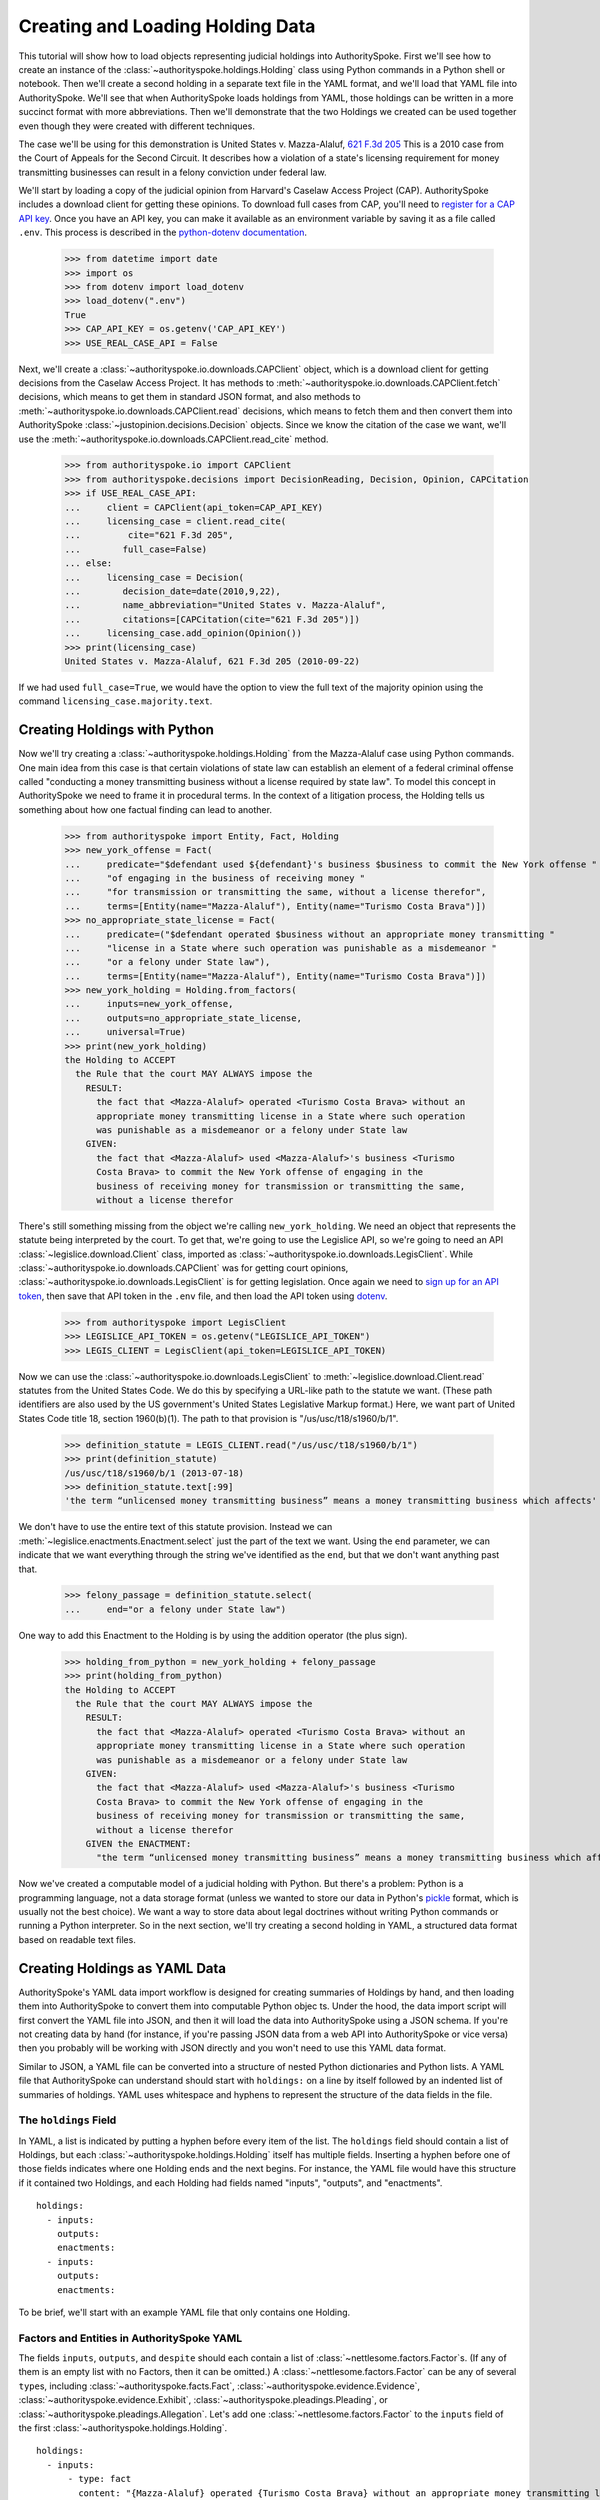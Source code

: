 ..  _create_holding_data:

Creating and Loading Holding Data
=================================

This tutorial will show how to load objects representing judicial
holdings into AuthoritySpoke. First we'll see how to create an instance
of the :class:`~authorityspoke.holdings.Holding` class using Python
commands in a Python shell or notebook. Then we'll create a second
holding in a separate text file in
the YAML format, and we'll load that YAML file into AuthoritySpoke.
We'll see that when AuthoritySpoke loads holdings from YAML, those
holdings can be written in a more succinct format with more
abbreviations. Then we'll demonstrate that the two Holdings we created
can be used together even though they were created with different
techniques.

The case we'll be using for this demonstration is United States v.
Mazza-Alaluf, `621 F.3d
205 <https://www.courtlistener.com/opinion/175697/united-states-v-mazza-alaluf/>`__
This is a 2010 case from the Court of Appeals for the Second Circuit. It
describes how a violation of a state's licensing requirement for money
transmitting businesses can result in a felony conviction under federal
law.

We'll start by loading a copy of the judicial opinion from Harvard's
Caselaw Access Project (CAP). AuthoritySpoke includes a download client
for getting these opinions. To download full cases from CAP, you'll need
to `register for a CAP API key <https://case.law/user/register/>`__.
Once you have an API key, you can make it available as an environment
variable by saving it as a file called ``.env``. This process is
described in the `python-dotenv
documentation <https://saurabh-kumar.com/python-dotenv/#getting-started>`__.

    >>> from datetime import date
    >>> import os
    >>> from dotenv import load_dotenv
    >>> load_dotenv(".env")
    True
    >>> CAP_API_KEY = os.getenv('CAP_API_KEY')
    >>> USE_REAL_CASE_API = False

Next, we'll create a :class:`~authorityspoke.io.downloads.CAPClient` object,
which is a download client for
getting decisions from the Caselaw Access Project. It has methods to
:meth:`~authorityspoke.io.downloads.CAPClient.fetch` decisions,
which means to get them in standard JSON format, and
also methods to :meth:`~authorityspoke.io.downloads.CAPClient.read`
decisions, which means to fetch them and then
convert them into AuthoritySpoke :class:`~justopinion.decisions.Decision` objects. Since we know the
citation of the case we want, we'll use the :meth:`~authorityspoke.io.downloads.CAPClient.read_cite` method.

    >>> from authorityspoke.io import CAPClient
    >>> from authorityspoke.decisions import DecisionReading, Decision, Opinion, CAPCitation
    >>> if USE_REAL_CASE_API:
    ...     client = CAPClient(api_token=CAP_API_KEY)
    ...     licensing_case = client.read_cite(
    ...         cite="621 F.3d 205",
    ...        full_case=False)
    ... else:
    ...     licensing_case = Decision(
    ...        decision_date=date(2010,9,22),
    ...        name_abbreviation="United States v. Mazza-Alaluf",
    ...        citations=[CAPCitation(cite="621 F.3d 205")])
    ...     licensing_case.add_opinion(Opinion())
    >>> print(licensing_case)
    United States v. Mazza-Alaluf, 621 F.3d 205 (2010-09-22)

If we had used ``full_case=True``, we would have the option to view the full
text of the majority opinion using the command ``licensing_case.majority.text``.


Creating Holdings with Python
-----------------------------

Now we'll try creating a :class:`~authorityspoke.holdings.Holding` from the Mazza-Alaluf case using Python
commands. One main idea from this case is that certain violations of
state law can establish an element of a federal criminal offense called
"conducting a money transmitting business without a license required by
state law". To model this concept in AuthoritySpoke we need to frame it in
procedural terms. In the context of a litigation process, the Holding tells us
something about how one factual finding can lead to another.

    >>> from authorityspoke import Entity, Fact, Holding
    >>> new_york_offense = Fact(
    ...     predicate="$defendant used ${defendant}'s business $business to commit the New York offense "
    ...     "of engaging in the business of receiving money "
    ...     "for transmission or transmitting the same, without a license therefor",
    ...     terms=[Entity(name="Mazza-Alaluf"), Entity(name="Turismo Costa Brava")])
    >>> no_appropriate_state_license = Fact(
    ...     predicate=("$defendant operated $business without an appropriate money transmitting "
    ...     "license in a State where such operation was punishable as a misdemeanor "
    ...     "or a felony under State law"),
    ...     terms=[Entity(name="Mazza-Alaluf"), Entity(name="Turismo Costa Brava")])
    >>> new_york_holding = Holding.from_factors(
    ...     inputs=new_york_offense,
    ...     outputs=no_appropriate_state_license,
    ...     universal=True)
    >>> print(new_york_holding)
    the Holding to ACCEPT
      the Rule that the court MAY ALWAYS impose the
        RESULT:
          the fact that <Mazza-Alaluf> operated <Turismo Costa Brava> without an
          appropriate money transmitting license in a State where such operation
          was punishable as a misdemeanor or a felony under State law
        GIVEN:
          the fact that <Mazza-Alaluf> used <Mazza-Alaluf>'s business <Turismo
          Costa Brava> to commit the New York offense of engaging in the
          business of receiving money for transmission or transmitting the same,
          without a license therefor


There's still something missing from the object we're calling
``new_york_holding``. We need an object that represents the statute
being interpreted by the court. To get that, we're going to use the
Legislice API, so we're going to need an API :class:`~legislice.download.Client` class, imported as
:class:`~authorityspoke.io.downloads.LegisClient`\. While
:class:`~authorityspoke.io.downloads.CAPClient` was for getting court opinions,
:class:`~authorityspoke.io.downloads.LegisClient`  is for getting legislation. Once again we need to `sign
up for an API token <https://authorityspoke.com/account/signup/>`__,
then save that API token in the ``.env`` file, and then load the API
token using `dotenv <https://saurabh-kumar.com/python-dotenv/#getting-started>`__.

    >>> from authorityspoke import LegisClient
    >>> LEGISLICE_API_TOKEN = os.getenv("LEGISLICE_API_TOKEN")
    >>> LEGIS_CLIENT = LegisClient(api_token=LEGISLICE_API_TOKEN)

Now we can use the :class:`~authorityspoke.io.downloads.LegisClient` to
:meth:`~legislice.download.Client.read` statutes from the United
States Code. We do this by specifying a URL-like path to the statute we
want. (These path identifiers are also used by the US government's
United States Legislative Markup format.) Here, we want part of
United States Code title 18, section 1960(b)(1). The path to that
provision is "/us/usc/t18/s1960/b/1".

    >>> definition_statute = LEGIS_CLIENT.read("/us/usc/t18/s1960/b/1")
    >>> print(definition_statute)
    /us/usc/t18/s1960/b/1 (2013-07-18)
    >>> definition_statute.text[:99]
    'the term “unlicensed money transmitting business” means a money transmitting business which affects'

We don't have to use the entire text of this statute provision. Instead
we can :meth:`~legislice.enactments.Enactment.select` just the part of the text we want. Using the ``end``
parameter, we can indicate that we want everything through the string
we've identified as the ``end``, but that we don't want anything past
that.

    >>> felony_passage = definition_statute.select(
    ...     end="or a felony under State law")

One way to add this Enactment to the Holding is by using the addition
operator (the plus sign).

    >>> holding_from_python = new_york_holding + felony_passage
    >>> print(holding_from_python)
    the Holding to ACCEPT
      the Rule that the court MAY ALWAYS impose the
        RESULT:
          the fact that <Mazza-Alaluf> operated <Turismo Costa Brava> without an
          appropriate money transmitting license in a State where such operation
          was punishable as a misdemeanor or a felony under State law
        GIVEN:
          the fact that <Mazza-Alaluf> used <Mazza-Alaluf>'s business <Turismo
          Costa Brava> to commit the New York offense of engaging in the
          business of receiving money for transmission or transmitting the same,
          without a license therefor
        GIVEN the ENACTMENT:
          "the term “unlicensed money transmitting business” means a money transmitting business which affects interstate or foreign commerce in any manner or degree and— is operated without an appropriate money transmitting license in a State where such operation is punishable as a misdemeanor or a felony under State law…" (/us/usc/t18/s1960/b/1 2013-07-18)


Now we've created a computable model of a judicial holding with Python.
But there's a problem: Python is a programming language, not a data
storage format (unless we wanted to store our data in Python's
`pickle <https://docs.python.org/3/library/pickle.html>`__ format, which
is usually not the best choice). We want a way to store data about legal
doctrines without writing Python commands or running a Python
interpreter. So in the next section, we'll try creating a second holding
in YAML, a structured data format based on readable text files.

..  _create_holdings_as_yaml_data:

Creating Holdings as YAML Data
------------------------------

AuthoritySpoke's YAML data import workflow is designed for creating
summaries of Holdings by hand, and then loading them into AuthoritySpoke
to convert them into computable Python objec ts. Under the hood, the data
import script will first convert the YAML file into JSON, and then it
will load the data into AuthoritySpoke using a JSON schema. If you're
not creating data by hand (for instance, if you're passing JSON data
from a web API into AuthoritySpoke or vice versa) then you probably will
be working with JSON directly and you won't need to use this YAML data
format.

Similar to JSON, a YAML file can be converted into a structure of nested
Python dictionaries and Python lists. A YAML file that AuthoritySpoke
can understand should start with ``holdings:`` on a line by itself
followed by an indented list of summaries of holdings. YAML uses
whitespace and hyphens to represent the structure of the data fields in
the file.

The ``holdings`` Field
~~~~~~~~~~~~~~~~~~~~~~

In YAML, a list is indicated by putting a hyphen before every item of
the list. The ``holdings`` field should contain a list of Holdings, but
each :class:`~authorityspoke.holdings.Holding` itself has multiple fields. Inserting a hyphen before one
of those fields indicates where one Holding ends and the next begins.
For instance, the YAML file would have this structure if it contained
two Holdings, and each Holding had fields named "inputs", "outputs", and
"enactments".

::

    holdings:
      - inputs:
        outputs:
        enactments:
      - inputs:
        outputs:
        enactments:

To be brief, we'll start with an example YAML file that only contains one
Holding.

Factors and Entities in AuthoritySpoke YAML
~~~~~~~~~~~~~~~~~~~~~~~~~~~~~~~~~~~~~~~~~~~

The fields ``inputs``, ``outputs``, and ``despite`` should each contain
a list of :class:`~nettlesome.factors.Factor`\s. (If any of them is an empty list with no Factors,
then it can be omitted.) A :class:`~nettlesome.factors.Factor` can be any of several ``type``\ s,
including :class:`~authorityspoke.facts.Fact`\, :class:`~authorityspoke.evidence.Evidence`\,
:class:`~authorityspoke.evidence.Exhibit`\, :class:`~authorityspoke.pleadings.Pleading`\, or
:class:`~authorityspoke.pleadings.Allegation`\. Let's add one :class:`~nettlesome.factors.Factor`
to the ``inputs`` field of the first :class:`~authorityspoke.holdings.Holding`\.

::

    holdings:
      - inputs:
          - type: fact
            content: "{Mazza-Alaluf} operated {Turismo Costa Brava} without an appropriate money transmitting license in a State where such operation was punishable as a misdemeanor or a felony under State law"
            anchors: we conclude that sufficient evidence supports Mazza-Alaluf's convictions under 18 U.S.C. § 1960(b)(1)(A) for conspiring to operate and operating a money transmitting business without appropriate state licenses.

So this Factor has "type" Fact, it has some content, and it has an
"anchors" field. The purpose of the "anchors" field is to indicate what
text in the opinion the factor should be linked to (for instance, if the
factor is being displayed visually as an annotation to the opinion). In
this case, we simply copied the full text of the phrase from the :class:`~authorityspoke.opinions.Opinion`
where the anchor should be
placed. However, as we'll see later, we also could have used the
:class:`~anchorpoint.textselectors.TextQuoteSelector` syntax from
the `anchorpoint <https://anchorpoint.readthedocs.io/en/latest/>`__ package.

The pairs of curly brackets in the "content" field above also have
special meaning. A bracketed phrase in a ``content`` field identifies an
:class:`~authorityspoke.entities.Entity`\. Typically
an ``Entity`` is a person or party, but important
objects or concepts can also be labelled as class ``Entity``. If you
identify a phrase as an ``Entity`` by putting brackets around it, the
parser will recognize that phrase as the same Entity every time the
phrase appears, even if we don't put brackets around the other
instances. So when we choose the name of an ``Entity``, we need to make
sure the name is a unique word or phrase that always refers to the same
``Entity`` whenever it appears in the file.

.. warning::
    If we need to include a bracket at the beginning or end of the text in
    the "content" field, then we also need to put quote marks around the
    text so a bracket won't be the first or last character. If the quote mark is
    missing and a curly bracket is the first character of the text field,
    then the parser won't understand that the field is supposed to be text.

Facts can also have ``truth`` fields. For instance, because this Fact
contains ``truth: false``, its meaning is reversed, so it now means "it
is False that Turismo Costa Brava was a domestic financial institution".

::

      - type: fact
        content: Turismo Costa Brava was a domestic financial institution
        truth: false

Enactments in AuthoritySpoke YAML
~~~~~~~~~~~~~~~~~~~~~~~~~~~~~~~~~

Here's the ``enactments`` field from the main :class:`~authorityspoke.holdings.Holding` in the
Mazza-Alaluf case. It only contains one :class:`~legislice.enactments.Enactment`:

::

        enactments:
          - node: /us/usc/t18/s1960/b/1/A
            anchors: state money transmitting licenses, see |18 U.S.C. § 1960(b)(1)(A)|

(In this example, the ``enactments`` field isn't prefixed with a hyphen,
because it's not the first field of a new Holding. However, the ``node``
field is prefixed with a hyphen, because it is the first field of a new
Enactment.)

The ``node`` field indicates the location of the statute text being
cited: USC title 18, section 1960(b)(1)(A). (The AuthoritySpoke API
currently only serves citations to the US Constitution or the United
States Code.) Like Factors, Enactments can also have ``anchors``. This
time, the ``anchors`` field contains added "\|" characters called pipes,
that look like vertical lines. These pipes are part of an optional
shorthand syntax for locating a text passage within the :class:`~authorityspoke.opinions.Opinion`\. The
purpose of the pipe characters is to split the quotation into a "prefix"
to the left of the first pipe, an "exact" text, and a "suffix" to the
right of the second pipe. Only the "exact" text is considered to be the
anchor for an annotation showing were the Enactment can be found. The
reason for also including a prefix and suffix is to make the text
selector unambiguous. If the "exact" text of the anchor is the same as
text that appears somewhere else in the opinion, then the text anchor
can become unique by adding a unique prefix. Because the second pipe in
the ``anchors`` string has nothing after it, there is no suffix for this
text selector.

Instead of using the pipe syntax, enactments can also identify only part
of the text of a provision with "prefix", "exact", and "suffix" fields,
using the :class:`~anchorpoint.textselectors.TextQuoteSelector` syntax.
(Compare the `W3C data standard <https://www.w3.org/TR/annotation-model/#text-quote-selector>`__.) Here's an example:

::

        enactments:
          - node: /us/usc/t18/s1960/b/1/A
            anchors:
              prefix: state money transmitting licenses, see
              exact: 18 U.S.C. § 1960(b)(1)(A)

The ``suffix`` field has been omitted because a suffix isn't needed to make
the text selector unique.

Even though the ``enactments`` field only contains one Enactment, the
``enactments_despite`` field contains one additional Enactment. This
means that the Holding applies "despite" the Enactment in that field. In
other words, the Holding rejects any argument that the Enactment will
change the outcome. This Enactment is a provision from Title 31 of the
United States Code, while the other Enactment was from Title 18.

::

        enactments_despite:
          - node: /us/usc/t31/s5312/b/1
            name: domestic institution statute

Holding Anchors
~~~~~~~~~~~~~~~

The holding also contains an ``anchors`` field that isn't nested inside
any Factor. This field represents the text anchor for the :class:`~authorityspoke.holdings.Holding`
itself. If such a holding anchor is included, it should reference the
place in the opinion where the court indicates that it's endorsing the
legal rule stated in the Holding, and accepting it as binding law in the
court's jurisdiction.

::

        anchors:
          - prefix: Accordingly, we conclude that the
            suffix: In any event

This time the ``anchors`` field uses another slightly different format.
The ``prefix`` and ``suffix`` for the :class:`~anchorpoint.textselectors.TextQuoteSelector` are included
as separate lines in the YAML file, but the ``exact`` text of the anchor
passage has been omitted. Alternatively, the ``anchors`` field could have included the
``prefix`` and ``exact`` fields, but omitted the ``suffix``. We just
need to include enough information so the text selector can only
possibly refer to one location in the court's opinion.

Booleans in YAML
~~~~~~~~~~~~~~~~

Holdings can also contain three true/false fields describing the legal
doctrine supported by the holding. All three of these fields default to
False, so they only need to be included in the file if they need to be
set to True. The fields are:

* universal: whether the Holding applies in "all" situations where the inputs are present

* mandatory: whether the court "must" impose the results described in the "outputs" field when the Holding applies. (In other words, "mandatory" means "not discretionary")

* exclusive: whether the inputs described by the Holding are the only way to achieve the outputs. (For instance, if a Holding describes the elements of a crime, it might also say that committing the elements of the crime is the "exclusive" way for a person to be guilty of the crime.)

Here's the complete ``holdings`` field of the YAML file, with all the
Factors filled in. Two boolean fields appear at the end.

.. parsed-literal::

    holdings:
      - inputs:
          - type: fact
            content: "{Mazza-Alaluf} operated {Turismo Costa Brava} without an appropriate money transmitting license in a State where such operation was punishable as a misdemeanor or a felony under State law"
            anchors: we conclude that sufficient evidence supports Mazza-Alaluf's convictions under 18 U.S.C. § 1960(b)(1)(A) for conspiring to operate and operating a money transmitting business without appropriate state licenses.
          - type: fact
            content: Mazza-Alaluf operated Turismo Costa Brava as a business
            anchors: Mazza-Alaluf does not contest that he owned and managed Turismo
          - type: fact
            content: Turismo Costa Brava was a money transmitting business
            anchors: record evidence that Turismo conducted substantial money transmitting business in the three states
        despite:
          - type: fact
            content: Turismo Costa Brava was a domestic financial institution
            truth: False
            anchors: without respect to whether or not Turismo was a "domestic financial institution"
        outputs:
          - type: fact
            content: Mazza-Alaluf committed the offense of conducting a money transmitting business without a license required by state law
            anchors: a crime to operate a money transmitting business without appropriate state licenses,
        enactments:
          - node: /us/usc/t18/s1960/b/1/A
            anchors: state money transmitting licenses, see :kbd:`|18 U.S.C. § 1960(b)(1)(A)|`
        enactments_despite:
          - node: /us/usc/t31/s5312/b/1
            anchors:
              - § 5312(b)(1) (defining "domestic financial institution")
        anchors:
          - prefix: Accordingly, we conclude that the
            suffix: In any event
        universal: true
        mandatory: true

Loading Holdings from YAML
--------------------------

Let's save the example YAML above to a file, and then load the file with
AuthoritySpoke. Let's say the YAML file will be called ``myfile.yaml``,
and the path to that file from this notebook will be
``path/to/myfile.yaml``. In order to load not just the Holdings but also
the text anchors, we'll load the file using the
:func:`authorityspoke.io.readers.read_holdings_with_anchors` function.

    >>> from authorityspoke.io.loaders import read_anchored_holdings_from_file
    >>> holding_and_anchors = read_anchored_holdings_from_file(
    ...     filename="holding_mazza_alaluf.yaml",
    ...     client=LEGIS_CLIENT)
    >>> holding_from_yaml = holding_and_anchors.holdings[1].holding

Next, we'll print the holding we loaded to see how AuthoritySpoke
interpreted the YAML file.

    >>> print(holding_from_yaml)
    the Holding to ACCEPT
      the Rule that the court MUST ALWAYS impose the
        RESULT:
          the fact that <Mazza-Alaluf> committed the offense of conducting a
          money transmitting business without a license required by state law
        GIVEN:
          the fact that <Mazza-Alaluf> operated <Turismo Costa Brava> without an
          appropriate money transmitting license in a State where such operation
          was punishable as a misdemeanor or a felony under State law
          the fact that <Mazza-Alaluf> operated <Turismo Costa Brava> as a
          business
          the fact that <Turismo Costa Brava> was a money transmitting business
        DESPITE:
          the fact it was false that <Turismo Costa Brava> was a domestic
          financial institution
        GIVEN the ENACTMENT:
          "…is operated without an appropriate money transmitting license in a State where such operation is punishable as a misdemeanor or a felony under State law, whether or not the defendant knew that the operation was required to be licensed or that the operation was so punishable…" (/us/usc/t18/s1960/b/1 2013-07-18)
        DESPITE the ENACTMENT:
          "“domestic financial agency” and “domestic financial institution” apply to an action in the United States of a financial agency or institution." (/us/usc/t31/s5312/b/1 2013-07-18)


The Holding that we created in Python and the Holding that we created in
YAML are both valid AuthoritySpoke objects. We can demonstrate this by
adding the two Holdings together to make a combined Holding that uses
information from both of them.

    >>> combined_holding = holding_from_python + holding_from_yaml
    >>> print(combined_holding)
    the Holding to ACCEPT
      the Rule that the court MAY ALWAYS impose the
        RESULT:
          the fact that <Mazza-Alaluf> committed the offense of conducting a
          money transmitting business without a license required by state law
          the fact that <Mazza-Alaluf> operated <Turismo Costa Brava> without an
          appropriate money transmitting license in a State where such operation
          was punishable as a misdemeanor or a felony under State law
        GIVEN:
          the fact that <Mazza-Alaluf> operated <Turismo Costa Brava> as a
          business
          the fact that <Turismo Costa Brava> was a money transmitting business
          the fact that <Mazza-Alaluf> used <Mazza-Alaluf>'s business <Turismo
          Costa Brava> to commit the New York offense of engaging in the
          business of receiving money for transmission or transmitting the same,
          without a license therefor
        DESPITE:
          the fact it was false that <Turismo Costa Brava> was a domestic
          financial institution
        GIVEN the ENACTMENT:
          "the term “unlicensed money transmitting business” means a money transmitting business which affects interstate or foreign commerce in any manner or degree and— is operated without an appropriate money transmitting license in a State where such operation is punishable as a misdemeanor or a felony under State law, whether or not the defendant knew that the operation was required to be licensed or that the operation was so punishable…" (/us/usc/t18/s1960/b/1 2013-07-18)
        DESPITE the ENACTMENT:
          "“domestic financial agency” and “domestic financial institution” apply to an action in the United States of a financial agency or institution." (/us/usc/t31/s5312/b/1 2013-07-18)


By combining the two Holdings, AuthoritySpoke has inferred that the :class:`~authorityspoke.facts.Fact`
that a defendant has committed the New York offense can substitute for the
Fact that the defendant operated "without an appropriate money
transmitting license in a State where such operation was punishable as a
misdemeanor or a felony under State law". If the former Fact is
available, then the offense can be established even if the latter Fact
hasn't been found yet.

Assigning Names to Factors and Enactments in YAML
-------------------------------------------------

The YAML data input format is still verbose, but there's one more
feature we can use to shorten it. If a :class:`~nettlesome.factors.Factor`
or :class:`~legislice.enactments.Enactment` is going to
be used more than once in the same file, we can add a ``name`` field to
the YAML for that object. Then, anytime the same object needs to be
reused, we can just repeat the object's ``name`` rather than rewriting the
whole object.

.. warning::
    Similar to the names of Entities as discussed above, any
    names assigned to Factors or Enactments need to be unique in the file.
    They should only appear in the text of a ``content`` field if they're
    intended to refer to the Factor or Enactment that has been given that
    name.

Here's an example where the Holding we've been calling
``holding_from_python`` has been rewritten into the YAML file. Inside
that Holding, one Factor and one Enactment have been assigned
names. Then, later in the file, the Factor and Enactment are
referenced by name instead of being rewritten in full. Here's the entire
updated YAML file. (This is the same as the file
``example_data/holdings/holding_mazza_alaluf.yaml``.)

.. parsed-literal::

  holdings:
    - inputs:
      - type: fact
        content: "{Mazza-Alaluf} used Mazza-Alaluf's business {Turismo Costa Brava} to commit the New York offense of engaging in the business of receiving money for transmission or transmitting the same, without a license therefor"
      outputs:
      - type: fact
        content: Mazza-Alaluf operated Turismo Costa Brava without an appropriate money transmitting license in a State where such operation was punishable as a misdemeanor or a felony under State law
        anchors: we conclude that sufficient evidence supports Mazza-Alaluf's convictions under 18 U.S.C. § 1960(b)(1)(A) for conspiring to operate and operating a money transmitting business without appropriate state licenses.
        name: operated without license
      enactments:
      - node: /us/usc/t18/s1960/b/1
        anchors: state money transmitting licenses, see :kbd:`|18 U.S.C. § 1960(b)(1)(A)|`
        name: state money transmitting license provision
      universal: true
    - inputs:
        - operated without license
        - type: fact
          content: Mazza-Alaluf operated Turismo Costa Brava as a business
          anchors: Mazza-Alaluf does not contest that he owned and managed Turismo
        - type: fact
          content: Turismo Costa Brava was a money transmitting business
          anchors: record evidence that Turismo conducted substantial money transmitting business in the three states
      despite:
        - type: fact
          content: Turismo Costa Brava was a domestic financial institution
          truth: False
          anchors: without respect to whether or not Turismo was a "domestic financial institution"
      outputs:
        - type: fact
          content: Mazza-Alaluf committed the offense of conducting a money transmitting business without a license required by state law
          anchors: a crime to operate a money transmitting business without appropriate state licenses,
      enactments:
        - state money transmitting license provision
      enactments_despite:
        - node: /us/usc/t31/s5312/b/1
          anchors:
            - § 5312(b)(1) (defining "domestic financial institution")
      anchors:
        - prefix: Accordingly, we conclude that the
          suffix: In any event
      universal: true
      mandatory: true


In the YAML above, a Factor is assigned the name "operated without
license", and then the second time the Factor is used, it's referenced
just by the name "operated without license". In the same way, an
Enactment is assigned the name "state money transmitting license
provision".

Now when we load a file with this YAML, we'll get both Holdings.

    >>> both_holdings_with_anchors = read_anchored_holdings_from_file(
    ...     filename="holding_mazza_alaluf.yaml",
    ...     client=LEGIS_CLIENT)
    >>> len(both_holdings_with_anchors.holdings)
    2

Now that we generated this :class:`~authorityspoke.opinions.AnchoredHoldings` object
containing the data from the YAML file, we can link the :class:`~authorityspoke.holdings.Holding`\s
to the :class:`~justopinion.decisions.Decision` with
a :class:`~authorityspoke.decisions.DecisionReading` object.
While a :class:`~justopinion.decisions.Decision` is a record of what a court actually published,
a :class:`~authorityspoke.decisions.DecisionReading` represents the user's "reading" of the Decision.
The DecisionReading indicates what Holdings are supported by the Decision,
as well as what text passages support each Holding.

We'll use the :meth:`~authorityspoke.decisions.Decision.posit` method to
link the Holdings to the Decision. Then we can verify that those two Holdings
are now considered the two holdings of the Decision.

    >>> licensing_case_reading = DecisionReading(decision=licensing_case)
    >>> licensing_case_reading.posit(both_holdings_with_anchors)
    >>> len(licensing_case_reading.holdings)
    2
